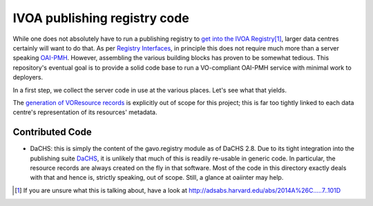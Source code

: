 IVOA publishing registry code
=============================

While one does not absolutely have to run a publishing registry to `get
into the IVOA Registry`_\ [#reg]_, larger data centres certainly will
want to do that.  As per `Registry Interfaces`_, in principle this does
not require much more than a server speaking `OAI-PMH`_.  However,
assembling the various building blocks has proven to be somewhat
tedious.  This repository's eventual goal is to provide a solid code
base to run a VO-compliant OAI-PMH service with minimal work to
deployers.

.. _OAI-PMH: https://en.wikipedia.org/wiki/Open_Archives_Initiative_Protocol_for_Metadata_Harvesting
.. _Registry Interfaces: http://ivoa.net/documents/RegistryInterface/
.. _get into the IVOA Registry: https://wiki.ivoa.net/twiki/bin/view/IVOA/GettingIntoTheRegistry

In a first step, we collect the server code in use at the various
places.   Let's see what that yields.

The `generation of VOResource records`_ is explicitly out of scope for
this project; this is far too tightly linked to each data centre's
representation of its resources' metadata.

.. _generation of VOResource records: https://dc.zah.uni-heidelberg.de/purx/q/enroll/info#write-registry-records-from-scratch


Contributed Code
----------------

* DaCHS: this is simply the content of the gavo.registry module as of
  DaCHS 2.8.  Due to its tight integration into the publishing suite
  DaCHS_, it is unlikely that much of this is readily re-usable in
  generic code.  In particular, the resource records are always created
  on the fly in that software.  Most of the code in this directory
  exactly deals with that and hence is, strictly speaking, out of scope.
  Still, a glance at oaiinter may help.

.. _DaCHS: https://soft.g-vo.org/dachs

.. [#reg] If you are unsure what this is talking about, have a look at http://adsabs.harvard.edu/abs/2014A%26C.....7..101D
